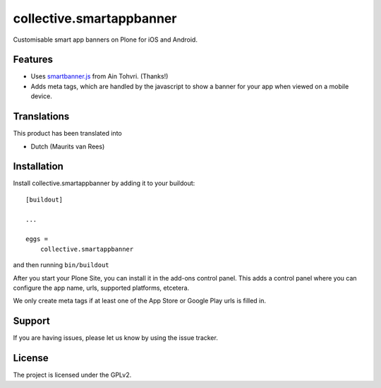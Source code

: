 .. This README is meant for consumption by humans and pypi. Pypi can render rst files so please do not use Sphinx features.
   If you want to learn more about writing documentation, please check out: http://docs.plone.org/about/documentation_styleguide.html
   This text does not appear on pypi or github. It is a comment.

=========================
collective.smartappbanner
=========================

Customisable smart app banners on Plone for iOS and Android.

.. image:: https://img.shields.io/travis/collective/collective.smartappbanner/master.svg
    :target: http://travis-ci.org/collective/collective.smartappbanner


Features
--------

- Uses `smartbanner.js <https://github.com/ain/smartbanner.js>`_ from Ain Tohvri.  (Thanks!)
- Adds meta tags, which are handled by the javascript to show a banner for your app when viewed on a mobile device.


..  Examples
    --------

    This add-on can be seen in action at the following sites:
    - Is there a page on the internet where everybody can see the features?


Translations
------------

This product has been translated into

- Dutch (Maurits van Rees)


Installation
------------

Install collective.smartappbanner by adding it to your buildout::

    [buildout]

    ...

    eggs =
        collective.smartappbanner


and then running ``bin/buildout``

After you start your Plone Site, you can install it in the add-ons control panel.
This adds a control panel where you can configure the app name, urls, supported platforms, etcetera.

We only create meta tags if at least one of the App Store or Google Play urls is filled in.

.. TODO This is still on bitbucket.

    Contribute
    ----------

    - Issue Tracker: https://github.com/collective/collective.smartappbanner/issues
    - Source Code: https://github.com/collective/collective.smartappbanner


Support
-------

If you are having issues, please let us know by using the issue tracker.



License
-------

The project is licensed under the GPLv2.
